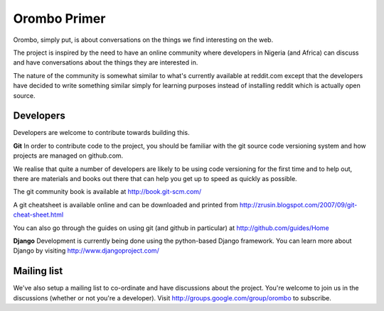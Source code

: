 =============
Orombo Primer
=============

Orombo, simply put, is about conversations on the things we find interesting 
on the web.

The project is inspired by the need to have an online community where developers 
in Nigeria (and Africa) can discuss and have conversations about the things 
they are interested in.

The nature of the community is somewhat similar to what's currently available 
at reddit.com except that the developers have decided to write something similar 
simply for learning purposes instead of installing reddit which is actually 
open source.

Developers
----------

Developers are welcome to contribute towards building this. 

**Git**
In order to contribute code to the project, you should be familiar with the git 
source code versioning system and how projects are managed on github.com.

We realise that quite a number of developers are likely to be using code 
versioning for the first time and to help out, there are materials and books 
out there that can help you get up to speed as quickly as possible.

The git community book is available at http://book.git-scm.com/

A git cheatsheet is available online and can be downloaded and printed from 
http://zrusin.blogspot.com/2007/09/git-cheat-sheet.html

You can also go through the guides on using git (and github in particular) at 
http://github.com/guides/Home

**Django**
Development is currently being done using the python-based Django framework. 
You can learn more about Django by visiting http://www.djangoproject.com/

Mailing list
------------

We've also setup a mailing list to co-ordinate and have discussions about the 
project. You're welcome to join us in the discussions (whether or not 
you're a developer). Visit http://groups.google.com/group/orombo to subscribe.
